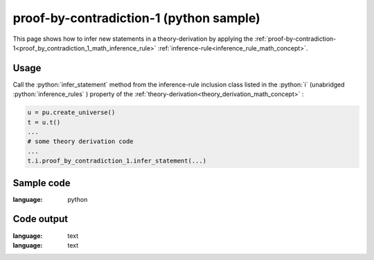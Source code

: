 .. _proof_by_contradiction_1_python_sample:

..
   rst file generated by generate_docs_inference_rules.py.

.. role:: python(code)
    :language: py

proof-by-contradiction-1 (python sample)
============================================

.. tags:: proof-by-contradiction-1, python, sample

.. seealso::
   :ref:`math concept<proof_by_contradiction_1_math_inference_rule>` | :ref:`python declaration class<proof_by_contradiction_1_declaration_python_class>` | :ref:`python inclusion class<proof_by_contradiction_1_inclusion_python_class>`

This page shows how to infer new statements in a theory-derivation by applying the :ref:`proof-by-contradiction-1<proof_by_contradiction_1_math_inference_rule>` :ref:`inference-rule<inference_rule_math_concept>`.

Usage
----------------------

Call the :python:`infer_statement` method from the inference-rule inclusion class listed in the :python:`i` (unabridged :python:`inference_rules` ) property of the :ref:`theory-derivation<theory_derivation_math_concept>` :

.. code-block:: python

   u = pu.create_universe()
   t = u.t()
   ...
   # some theory derivation code
   ...
   t.i.proof_by_contradiction_1.infer_statement(...)

Sample code
----------------------

.. literalinclude :: ../../../../src/sample/sample_proof_by_contradiction_1.py
:language: python

Code output
-----------------------

.. tabs::

   .. tab:: Unicode

      .. literalinclude :: ../../../../data/sample_proof_by_contradiction_1_unicode.txt
:language: text

   .. tab:: Plaintext

      .. literalinclude :: ../../../../data/sample_proof_by_contradiction_1_plaintext.txt
:language: text

   .. tab:: LaTeX

      Will be provided in a future version.

   .. tab:: HTML

      Will be provided in a future version.